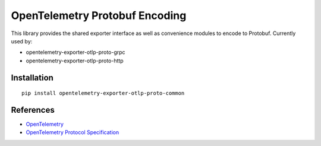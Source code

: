 OpenTelemetry Protobuf Encoding
===============================

|pypi|

.. |pypi| image:: https://badge.fury.io/py/opentelemetry-exporter-otlp-proto-common.svg
   :target: https://pypi.org/project/opentelemetry-exporter-otlp-proto-common/


This library provides the shared exporter interface as well as convenience modules to encode to Protobuf. Currently used by:

* opentelemetry-exporter-otlp-proto-grpc
* opentelemetry-exporter-otlp-proto-http


Installation
------------

::

     pip install opentelemetry-exporter-otlp-proto-common


References
----------

* `OpenTelemetry <https://opentelemetry.io/>`_
* `OpenTelemetry Protocol Specification <https://github.com/open-telemetry/oteps/blob/main/text/0035-opentelemetry-protocol.md>`_
